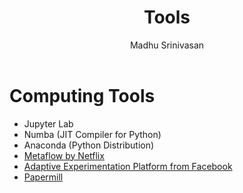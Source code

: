 #+LATEX_CLASS: fu-org-article
#+OPTIONS: tags:nil
#+OPTIONS: email:t

#+TITLE:  Tools
#+AUTHOR: Madhu Srinivasan
#+EMAIL:  madhu.srinivasan@outlook.com

# #+STARTUP: content
#+STARTUP: overview
# #+STARTUP: showall
# #+STARTUP: showeverything

* Computing Tools
- Jupyter Lab
- Numba (JIT Compiler for Python)
- Anaconda (Python Distribution)
- [[https://metaflow.org][Metaflow by Netflix]]
- [[https://ax.dev][Adaptive Experimentation Platform from Facebook]]
- [[https://github.com/nteract/papermill][Papermill]]

